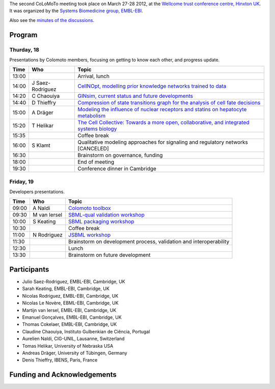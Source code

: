 .. title: Second CoLoMoTo meeting (Hinxton, March 2012)
.. slug: index
.. date: 2012/04/01 21:37:11
.. tags: meeting
.. link: 
.. description: 
.. type: text


The second CoLoMoTo meeting took place on March 27-28 2012, at the `Wellcome trust conference centre, Hinxton UK <http://www.wtconference.org.uk/>`_. It was organized by the `Systems Biomedicine group, EMBL-EBI <http://www.ebi.ac.uk/research/saez-rodriguez>`_.

Also see the `minutes of the discussions <report.html>`_.

Program
=======


Thurday, 18
-----------

Presentations by Colomoto members, focusing on getting to know each other, and progress update.

======   =================   ==============================================
Time 	   Who                 Topic
======   =================   ==============================================
13:00                        Arrival, lunch
14:00    J Saez-Rodriguez    `CellNOpt, modelling prior knowledge networks trained to data <01_CellNOpt.pdf>`_
14:20    C Chaouiya          `GINsim, current status and future developments <02_GINsim.pdf>`_
14:40    D Thieffry          `Compression of state transitions graph for the analysis of cell fate decisions <03_HTG.pdf>`_
15:00    A Dräger            `Modeling the influence of nuclear receptors and statins on hepatocyte metabolism <04_NR_hepatocyte_model.pdf>`_
15:20    T Helikar           `The Cell Collective: Towards a more open, collaborative, and integrated systems biology <05_theCellCollective.pdf>`_
15:35                        Coffee break
16:00    S Klamt             Qualitative modeling approaches for signaling and regulatory networks [CANCELED]
16:30                        Brainstorm on governance, funding
18:00                        End of meeting
19:30                        Conference dinner in Cambridge
======   =================   ==============================================


Friday, 19
----------

Developers presentations.

======   =================   ==============================================
Time 	   Who                 Topic
======   =================   ==============================================
09:00    A Naldi              `Colomoto toolbox <06_colomoto_toolbox.pdf>`_
09:30    M van Iersel         `SBML-qual validation workshop <07_sbml_qual.pdf>`_
10:00    S Keating            `SBML packaging workshop <08_sbml-L3-packages.pdf>`_
10:30                         Coffee break
11:00    N Rodriguez          `JSBML workshop <09_JSBML.pdf>`_
11:30                         Brainstorm on development process, validation and interoperability
12:30                         Lunch
13:30                         Brainstorm on future development
======   =================   ==============================================



Participants
============

* Julio Saez-Rodriguez, EMBL-EBI, Cambridge, UK
* Sarah Keating, EMBL-EBI, Cambridge, UK
* Nicolas Rodriguez, EMBL-EBI, Cambridge, UK
* Nicolas Le Novère, EBML-EBI, Cambridge, UK
* Martijn van Iersel, EMBL-EBI, Cambridge, UK
* Emanuel Gonçalves, EMBL-EBI, Cambridge, UK
* Thomas Cokelaer, EMBL-EBI, Cambridge, UK
* Claudine Chaouiya, Instituto Gulbenkian de Ciência, Portugal
* Aurelien Naldi, CIG-UNIL, Lausanne, Switzerland
* Tomas Helikar, University of Nebraska USA
* Andreas Dräger, University of Tübingen, Germany
* Denis Thieffry, IBENS, Paris, France


Funding and Acknowledgements
============================



